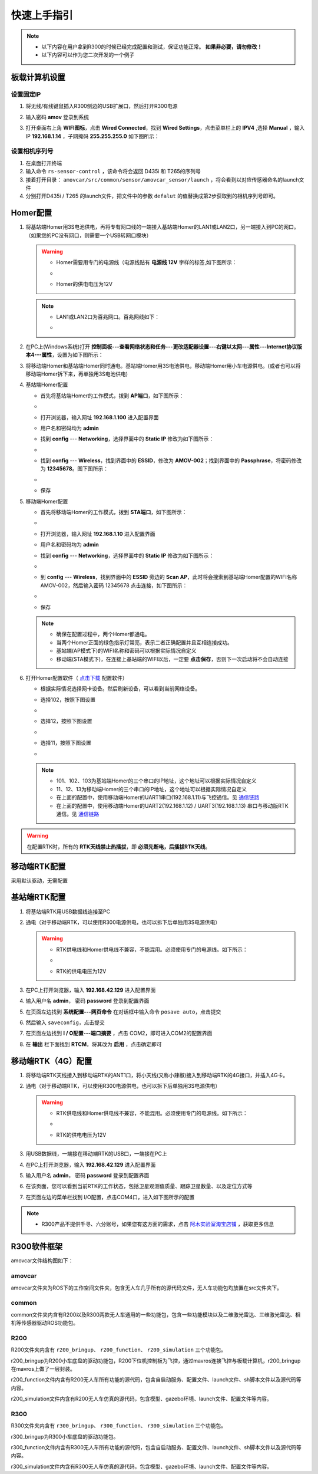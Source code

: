 快速上手指引
===================

.. _通信链路: ../overview/通信链路.html

.. note::
    - 以下内容在用户拿到R300的时候已经完成配置和测试，保证功能正常。 **如果非必要，请勿修改！**
    - 以下内容可以作为您二次开发的一个例子

板载计算机设置
------------------


设置固定IP
^^^^^^^^^^^^^

1. 将无线/有线键鼠插入R300侧边的USB扩展口，然后打开R300电源
2. 输入密码 **amov** 登录到系统
3. 打开桌面右上角 **WIFI图标**，点击 **Wired Connected**，找到 **Wired Settings**，点击菜单栏上的 **IPV4** ,选择 **Manual** ，输入IP **192.168.1.14** ，子网掩码 **255.255.255.0** 如下图所示：
   
   .. image:: ../pics/Linux_IP.gif
      :alt: Linux_IP



设置相机序列号
^^^^^^^^^^^^^^^^^
1. 在桌面打开终端
2. 输入命令 ``rs-sensor-control`` ，该命令将会返回 D435i 和 T265的序列号
3. 接着打开目录： ``amovcar/src/common/sensor/amovcar_sensor/launch`` ，将会看到以对应传感器命名的launch文件
4. 分别打开D435i / T265 的launch文件，把文件中的参数 ``defalut`` 的值替换成第2步获取到的相机序列号即可。 
   

Homer配置
---------------------

1. 将基站端Homer用3S电池供电，再将专有网口线的一端接入基站端Homer的LAN1或LAN2口，另一端接入到PC的网口。（如果您的PC没有网口，则需要一个USB转网口模块）

   .. warning::
       - Homer需要用专门的电源线（电源线贴有 **电源线 12V** 字样的标签,如下图所示：
       - 
         .. image:: ../pics/tune.png
            :alt: tune

       - Homer的供电电压为12V

   .. note::
       - LAN1或LAN2口为百兆网口。百兆网线如下：
       - 
         .. image:: ../pics/100.png
            :alt: 100
      

2. 在PC上(Windows系统)打开 **控制面板---查看网络状态和任务---更改适配器设置---右键以太网---属性---Internet协议版本4---属性**，设置为如下图所示：

   .. image:: ../pics/IP.png
      :alt: ip

3. 将移动端Homer和基站端Homer同时通电。基站端Homer用3S电池供电，移动端Homer用小车电源供电。(或者也可以将移动端Homer拆下来，再单独用3S电池供电)
   
4. 基站端Homer配置
   
   - 首先将基站端Homer的工作模式，拨到 **AP端口**，如下图所示：
   - 
      .. image:: ../pics/AP.png
         :alt: AP

   - 打开浏览器，输入网址 **192.168.1.100** 进入配置界面
   - 用户名和密码均为 **admin**
   - 找到 **config** --- **Networking**，选择界面中的 **Static IP** 修改为如下图所示：
   - 
     .. image:: ../pics/AP_NET.png
        :alt: AP

   - 找到 **config** --- **Wireless**，找到界面中的 **ESSID**，修改为 **AMOV-002**；找到界面中的 **Passphrase**，将密码修改为 **12345678**。图下图所示：
   - 
     .. image:: ../pics/AP_WIFI.png
        :alt: AP_WIFI

   - 保存
  
5. 移动端Homer配置
   
   - 首先将移动端Homer的工作模式，拨到 **STA端口**，如下图所示：
   - 
     .. image:: ../pics/STA.png
        :alt: STA

   - 打开浏览器，输入网址 **192.168.1.10** 进入配置界面
   - 用户名和密码均为 **admin**
   - 找到 **config** --- **Networking**，选择界面中的 **Static IP** 修改为如下图所示：
   - 
     .. image:: ../pics/STA_NET.png
        :alt: STA_NET

   - 到 **config** --- **Wireless**，找到界面中的 **ESSID** 旁边的 **Scan AP**，此时将会搜索到基站端Homer配置的WIFI名称 AMOV-002，然后输入密码 12345678 点击连接，如下图所示：
   -
     .. image:: ../pics/STA_WIFI.png
        :alt: STA_WIFI

   - 保存

   .. note::
       - 确保在配置过程中，两个Homer都通电。
       - 当两个Homer正面的绿色指示灯常亮，表示二者正确配置并且互相连接成功。
       - 基站端(AP模式下)的WIFI名称和密码可以根据实际情况自定义
       - 移动端(STA模式下)，在连接上基站端的WIFI以后，一定要 **点击保存**，否则下一次启动将不会自动连接
     
6. 打开Homer配置软件（ `点击下载 <https://www.aliyundrive.com/s/kcCrEAiSddh>`_ 配置软件）
   
   - 根据实际情况选择网卡设备。然后刷新设备，可以看到当前网络设备。
   - 选择102，按照下图设置
   - 
     .. image:: ../pics/102.png
        :alt: 102
      
   - 选择12，按照下图设置
   - 
     .. image:: ../pics/12.png
        :alt: 12

   - 选择11，按照下图设置
   -      
     .. image:: ../pics/11.png
        :alt: 11
   
   .. note::
       - 101、102、103为基站端Homer的三个串口的IP地址，这个地址可以根据实际情况自定义
       - 11、12、13为移动端Homer的三个串口的IP地址，这个地址可以根据实际情况自定义
       - 在上面的配置中，使用移动端Homer的UART1串口(192.168.1.11)与飞控通信。见 通信链路_
       - 在上面的配置中，使用移动端Homer的UART2(192.168.1.12) / UART3(192.168.1.13) 串口与移动版RTK通信。见 通信链路_ 


.. warning::
   在配置RTK时，所有的 **RTK天线禁止热插拔**，即 **必须先断电，后插拔RTK天线**。

移动端RTK配置
----------------------

采用默认驱动，无需配置

基站端RTK配置
--------------------

1. 将基站端RTK用USB数据线连接至PC
2. 通电（对于移动端RTK，可以使用R300电源供电，也可以拆下后单独用3S电源供电）
   
   .. warning::
       - RTK供电线和Homer供电线不兼容，不能混用。必须使用专门的电源线。如下所示：
       - 
         .. image:: ../pics/RTK_cable.jpg
            :alt: RTK_cable
         
       - RTK的供电电压为12V

3. 在PC上打开浏览器，输入 **192.168.42.129** 进入配置界面
4. 输入用户名 **admin**， 密码 **password** 登录到配置界面
5. 在页面左边找到 **系统配置---网页命令** 在对话框中输入命令 ``posave auto``，点击提交
6. 然后输入 ``saveconfig``，点击提交
7. 在页面左边找到 **I / O配置---端口摘要** ，点击 COM2，即可进入COM2的配置界面
8. 在 **输出** 栏下面找到 **RTCM**，将其改为 **启用** ，点击确定即可

移动端RTK（4G）配置
--------------------------

1. 将移动端RTK天线接入到移动端RTK的ANT1口，将小天线(又称小辣椒)接入到移动端RTK的4G接口，并插入4G卡。
2. 通电（对于移动端RTK，可以使用R300电源供电，也可以拆下后单独用3S电源供电）
   
   .. warning::
       - RTK供电线和Homer供电线不兼容，不能混用。必须使用专门的电源线。如下所示：
       - 
         .. image:: ../pics/RTK_cable.jpg
            :alt: RTK_cable

       - RTK的供电电压为12V

3. 用USB数据线，一端接在移动端RTK的USB口，一端接在PC上
4. 在PC上打开浏览器，输入 **192.168.42.129** 进入配置界面
5. 输入用户名 **admin**， 密码 **password** 登录到配置界面
6. 在该页面，您可以看到当前RTK的工作状态，包括卫星观测值质量、跟踪卫星数量、以及定位方式等
7. 在页面左边的菜单栏找到 I/O配置，点击COM4口，进入如下图所示的配置
   
   .. image:: ../pics/4G.png
      :alt: 4G_RTK


.. note:: 
   - R300产品不提供千寻、六分账号，如果您有这方面的需求，点击 `阿木实验室淘宝店铺 <https://item.taobao.com/item.htm?ft=t&id=655767742934>`_ ，获取更多信息
  

R300软件框架
----------------------

amovcar文件结构图如下：

.. image:: ../pics/amovcar_filesystem.png
   :alt: amovcar_filesystem

amovcar
^^^^^^^^^^^

amovcar文件夹为ROS下的工作空间文件夹，包含无人车几乎所有的源代码文件，无人车功能包均放置在src文件夹下。

common
^^^^^^^^^^^

common文件夹内含有R200以及R300两款无人车通用的一些功能包，包含一些功能模块以及二维激光雷达、三维激光雷达、相机等传感器驱动ROS功能包。

R200
^^^^^^^^^^^

R200文件夹内含有 ``r200_bringup``、 ``r200_function``、 ``r200_simulation`` 三个功能包。

r200_bringup为R200小车底盘的驱动功能包，R200下位机控制板为飞控，通过mavros连接飞控与板载计算机，r200_bringup在mavros上做了一层封装。
    
r200_function文件内含有R200无人车所有功能的源代码，包含自启动服务、配置文件、launch文件、sh脚本文件以及源代码等内容。

r200_simulation文件内含有R200无人车仿真的源代码，包含模型、gazebo环境、launch文件、配置文件等内容。


R300
^^^^^^^^^^^

R300文件夹内含有 ``r300_bringup``、 ``r300_function``、 ``r300_simulation`` 三个功能包。

r300_bringup为R300小车底盘的驱动功能包。
    
r300_function文件内含有R300无人车所有功能的源代码，包含自启动服务、配置文件、launch文件、sh脚本文件以及源代码等内容。

r300_simulation文件内含有R300无人车仿真的源代码，包含模型、gazebo环境、launch文件、配置文件等内容。


